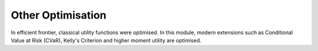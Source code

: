 .. _other-optimisation

##################
Other Optimisation
##################

In efficient frontier, classical utility functions were optimised. In this module,
modern extensions such as Conditional Value at Risk (CVaR), Kelly's Criterion
and higher moment utility are optimised.  
